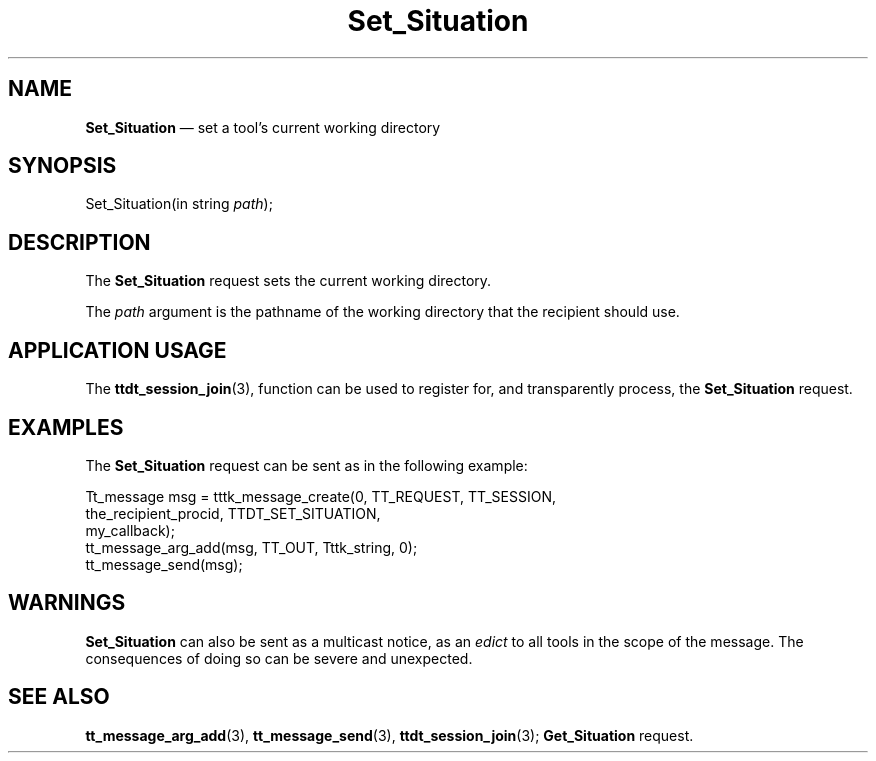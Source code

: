 '\" t
...\" Set_Situ.sgm /main/6 1996/09/08 20:16:10 rws $
...\" Set_Situ.sgm /main/6 1996/09/08 20:16:10 rws $-->
.de P!
.fl
\!!1 setgray
.fl
\\&.\"
.fl
\!!0 setgray
.fl			\" force out current output buffer
\!!save /psv exch def currentpoint translate 0 0 moveto
\!!/showpage{}def
.fl			\" prolog
.sy sed -e 's/^/!/' \\$1\" bring in postscript file
\!!psv restore
.
.de pF
.ie     \\*(f1 .ds f1 \\n(.f
.el .ie \\*(f2 .ds f2 \\n(.f
.el .ie \\*(f3 .ds f3 \\n(.f
.el .ie \\*(f4 .ds f4 \\n(.f
.el .tm ? font overflow
.ft \\$1
..
.de fP
.ie     !\\*(f4 \{\
.	ft \\*(f4
.	ds f4\"
'	br \}
.el .ie !\\*(f3 \{\
.	ft \\*(f3
.	ds f3\"
'	br \}
.el .ie !\\*(f2 \{\
.	ft \\*(f2
.	ds f2\"
'	br \}
.el .ie !\\*(f1 \{\
.	ft \\*(f1
.	ds f1\"
'	br \}
.el .tm ? font underflow
..
.ds f1\"
.ds f2\"
.ds f3\"
.ds f4\"
.ta 8n 16n 24n 32n 40n 48n 56n 64n 72n 
.TH "Set_Situation" "special file"
.SH "NAME"
\fBSet_Situation\fP \(em set a tool\&'s current working directory
.SH "SYNOPSIS"
.PP
.nf
Set_Situation(in string \fIpath\fP);
.fi
.SH "DESCRIPTION"
.PP
The
\fBSet_Situation\fP request
sets the current working directory\&.
.PP
The
\fIpath\fP argument
is the pathname of the working directory that the recipient should use\&.
.SH "APPLICATION USAGE"
.PP
The
\fBttdt_session_join\fP(3), function can be used to register for,
and transparently process, the
\fBSet_Situation\fP request\&.
.SH "EXAMPLES"
.PP
The
\fBSet_Situation\fP request can be sent as in the following example:
.PP
.nf
\f(CWTt_message msg = tttk_message_create(0, TT_REQUEST, TT_SESSION,
                        the_recipient_procid, TTDT_SET_SITUATION,
                        my_callback);
tt_message_arg_add(msg, TT_OUT, Tttk_string, 0);
tt_message_send(msg);\fR
.fi
.PP
.SH "WARNINGS"
.PP
\fBSet_Situation\fP can also be sent as a multicast notice, as an
\fIedict\fP to all tools in the scope of the message\&.
The consequences of doing so can be severe and unexpected\&.
.SH "SEE ALSO"
.PP
\fBtt_message_arg_add\fP(3), \fBtt_message_send\fP(3), \fBttdt_session_join\fP(3); \fBGet_Situation\fP request\&.
...\" created by instant / docbook-to-man, Sun 02 Sep 2012, 09:41
